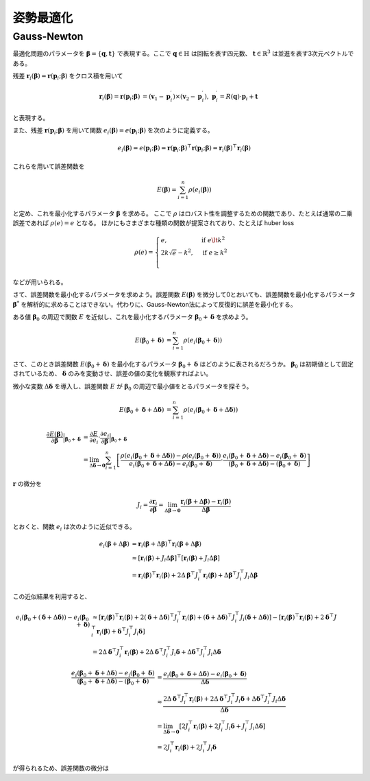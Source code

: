 姿勢最適化
==========


Gauss-Newton
~~~~~~~~~~~~

最適化問題のパラメータを :math:`\mathbf{\beta} = \{\mathbf{q}, \mathbf{t}\}` で表現する。ここで :math:`\mathbf{q} \in \mathbb{H}` は回転を表す四元数、 :math:`\mathbf{t} \in \mathbb{R}^{3}` は並進を表す3次元ベクトルである。

残差 :math:`\mathbf{r}_{i}(\mathbf{\beta}) = \mathbf{r}(\mathbf{p}_{i}; \mathbf{\beta})` をクロス積を用いて

.. math::
    \begin{align}
        \mathbf{r}_{i}(\mathbf{\beta}) = \mathbf{r}(\mathbf{p}_{i}; \mathbf{\beta}) &= (\mathbf{v}_{1} - \mathbf{p}_{i}^{\prime}) \times (\mathbf{v}_{2} - \mathbf{p}_{i}^{\prime}), \; \mathbf{p}_{i}^{\prime} = R(\mathbf{q}) \cdot \mathbf{p}_{i} + \mathbf{t}
   \end{align}

と表現する。

また、残差 :math:`\mathbf{r}(\mathbf{p}_{i}; \mathbf{\beta})` を用いて関数 :math:`e_{i}(\mathbf{\beta}) = e(\mathbf{p}_{i}; \mathbf{\beta})` を次のように定義する。

.. math::
    e_{i}(\mathbf{\beta})
    = e(\mathbf{p}_{i}; \mathbf{\beta})
    = \mathbf{r}(\mathbf{p}_{i}; \mathbf{\beta})^{\top} \mathbf{r}(\mathbf{p}_{i}; \mathbf{\beta})
    = \mathbf{r}_{i}(\mathbf{\beta})^{\top} \mathbf{r}_{i}(\mathbf{\beta})

これらを用いて誤差関数を

.. math::
    E(\mathbf{\beta}) = \sum_{i=1}^{n} \rho(e_{i}(\mathbf{\beta}))

と定め、これを最小化するパラメータ :math:`\mathbf{\beta}` を求める。
ここで :math:`\rho` はロバスト性を調整するための関数であり、たとえば通常の二乗誤差であれば :math:`\rho(e) = e` となる。
ほかにもさまざまな種類の関数が提案されており、たとえば huber loss


.. math::
    \rho(e)= \begin{cases}
        e,          & \text{if } e\lt k^2\\
        2k\sqrt{e} - k^2,  & \text{if } e\geq k^2\\
    \end{cases}

などが用いられる。

さて、誤差関数を最小化するパラメータを求めよう。誤差関数 :math:`E(\mathbf{\beta})` を微分して0とおいても、誤差関数を最小化するパラメータ :math:`\mathbf{\beta}^{*}` を解析的に求めることはできない。代わりに、Gauss-Newton法によって反復的に誤差を最小化する。

ある値 :math:`\mathbf{\beta}_0` の周辺で関数 :math:`E` を近似し、これを最小化するパラメータ :math:`\mathbf{\beta}_0 + \mathbf{\delta}` を求めよう。

.. math::
    \begin{align}
    E(\mathbf{\beta}_0 + \mathbf{\delta})
    &= \sum_{i=1}^{n} \rho(e_{i}(\mathbf{\beta}_0 + \mathbf{\delta}))
    \end{align}

さて、このとき誤差関数 :math:`E(\mathbf{\beta}_{0} + \mathbf{\delta})` を最小化するパラメータ :math:`\mathbf{\beta}_{0} + \mathbf{\delta}` はどのように表されるだろうか。
:math:`\mathbf{\beta}_{0}` は初期値として固定されているため、 :math:`\mathbf{\delta}` のみを変動させ、誤差の値の変化を観察すればよい。

微小な変数 :math:`\Delta \mathbf{\delta}` を導入し、誤差関数 :math:`E` が :math:`\mathbf{\beta}_{0}` の周辺で最小値をとるパラメータを探そう。

.. math::
    \begin{align}
    E(\mathbf{\beta}_{0} + \mathbf{\delta} + \Delta\mathbf{\delta})
    &=
    \sum_{i=1}^{n} \rho(e_{i}(\mathbf{\beta}_{0} + \mathbf{\delta} + \Delta\mathbf{\delta}))
    \end{align}

.. math::
   \frac{\partial E(\mathbf{\beta})}{\partial \mathbf{\beta}}\Big|_{\mathbf{\beta}_{0} + \mathbf{\delta}}
   &=
   \frac{\partial E}{\partial e_{i}}\cdot\frac{\partial e_{i}}{\partial \mathbf{\beta}} \Big|_{\mathbf{\beta}_{0} + \mathbf{\delta}} \\
   &=
   \lim_{\Delta\mathbf{\delta} \to \mathbf{0}}
   \sum_{i=1}^{n}
   \left[
   \frac
   {\rho(e_{i}(\mathbf{\beta}_{0} + \mathbf{\delta} + \Delta\mathbf{\delta})) - \rho(e_{i}(\mathbf{\beta}_{0} + \mathbf{\delta}))}
   {e_{i}(\mathbf{\beta}_{0} + \mathbf{\delta} + \Delta\mathbf{\delta}) - e_{i}(\mathbf{\beta}_{0} + \mathbf{\delta})}
   \cdot
   \frac
   {e_{i}(\mathbf{\beta}_{0} + \mathbf{\delta} + \Delta\mathbf{\delta}) - e_{i}(\mathbf{\beta}_{0} + \mathbf{\delta})}
   {(\mathbf{\beta}_{0} + \mathbf{\delta} + \Delta\mathbf{\delta}) - (\mathbf{\beta}_{0} + \mathbf{\delta})}
   \right]


:math:`\mathbf{r}` の微分を

.. math::
    J_{i}
    =
    \frac{\partial \mathbf{r}_{i}}{\partial \mathbf{\beta}}
    =
    \lim_{\Delta\mathbf{\beta} \to \mathbf{0}} \frac{\mathbf{r}_{i}(\mathbf{\beta} + \Delta\mathbf{\beta}) - \mathbf{r}_{i}(\mathbf{\beta})}{\Delta\mathbf{\beta}}

とおくと、関数 :math:`e_{i}` は次のように近似できる。

.. math::
    \begin{align}
    e_{i}(\mathbf{\beta} + \Delta\mathbf{\beta})
    &=
    \mathbf{r}_{i}(\mathbf{\beta} + \Delta\mathbf{\beta})^{\top} \mathbf{r}_{i}(\mathbf{\beta} + \Delta\mathbf{\beta}) \\
    &\approx
    [\mathbf{r}_{i}(\mathbf{\beta}) + J_{i}\Delta\mathbf{\beta}]^{\top} [\mathbf{r}_{i}(\mathbf{\beta}) + J_{i}\Delta\mathbf{\beta}] \\
    &=
    \mathbf{r}_{i}(\mathbf{\beta})^{\top}\mathbf{r}_{i}(\mathbf{\beta}) +
    2\Delta\mathbf{\beta}^{\top}J_{i}^{\top}\mathbf{r}_{i}(\mathbf{\beta}) +
    \Delta\mathbf{\beta}^{\top}J_{i}^{\top}J_{i}\Delta\mathbf{\beta}
    \end{align}

この近似結果を利用すると、

.. math::
    \begin{align}
    e_{i}(\mathbf{\beta}_{0} + (\mathbf{\delta} + \Delta\mathbf{\delta})) - e_{i}(\mathbf{\beta}_{0} + \mathbf{\delta})
    &\approx [\mathbf{r}_{i}(\mathbf{\beta})^{\top}\mathbf{r}_{i}(\mathbf{\beta})
    + 2(\mathbf{\delta} + \Delta \mathbf{\delta})^{\top}J_{i}^{\top}\mathbf{r}_{i}(\mathbf{\beta})
    + (\mathbf{\delta} + \Delta \mathbf{\delta})^{\top}J_{i}^{\top}J_{i}(\mathbf{\delta} + \Delta \mathbf{\delta})]
    - [\mathbf{r}_{i}(\mathbf{\beta})^{\top}\mathbf{r}_{i}(\mathbf{\beta})
    + 2\mathbf{\delta}^{\top}J_{i}^{\top}\mathbf{r}_{i}(\mathbf{\beta})
    + \mathbf{\delta}^{\top}J_{i}^{\top}J_{i}\mathbf{\delta}]  \\
    &= 2\Delta \mathbf{\delta}^{\top}J_{i}^{\top}\mathbf{r}_{i}(\mathbf{\beta})
    + 2\Delta \mathbf{\delta}^{\top}J_{i}^{\top}J_{i}\mathbf{\delta}
    + \Delta \mathbf{\delta}^{\top}J_{i}^{\top}J_{i}\Delta \mathbf{\delta}
    \end{align}


.. math::
    \begin{align}
    \frac{e_{i}(\mathbf{\beta}_{0} + \mathbf{\delta} + \Delta\mathbf{\delta}) - e_{i}(\mathbf{\beta}_{0} + \mathbf{\delta})}{(\mathbf{\beta}_{0} + \mathbf{\delta} + \Delta\mathbf{\delta}) - (\mathbf{\beta}_{0} + \mathbf{\delta})}
    &=
    \frac{e_{i}(\mathbf{\beta}_{0} + \mathbf{\delta} + \Delta\mathbf{\delta}) - e_{i}(\mathbf{\beta}_{0} + \mathbf{\delta})}{\Delta\mathbf{\delta}}  \\
    &\approx
    \frac{
    2\Delta \mathbf{\delta}^{\top}J_{i}^{\top}\mathbf{r}_{i}(\mathbf{\beta})
    + 2\Delta \mathbf{\delta}^{\top}J_{i}^{\top}J_{i}\mathbf{\delta}
    + \Delta \mathbf{\delta}^{\top}J_{i}^{\top}J_{i}\Delta \mathbf{\delta}}{\Delta\mathbf{\delta}}  \\
    &=
    \lim_{\Delta\mathbf{\delta} \to \mathbf{0}}
    \left[
    2J_{i}^{\top}\mathbf{r}_{i}(\mathbf{\beta})
    + 2J_{i}^{\top}J_{i}\mathbf{\delta}
    + J_{i}^{\top}J_{i}\Delta \mathbf{\delta}
    \right] \\
    &=
    2J_{i}^{\top}\mathbf{r}_{i}(\mathbf{\beta})
    + 2J_{i}^{\top}J_{i}\mathbf{\delta}
    \end{align}

が得られるため、誤差関数の微分は
